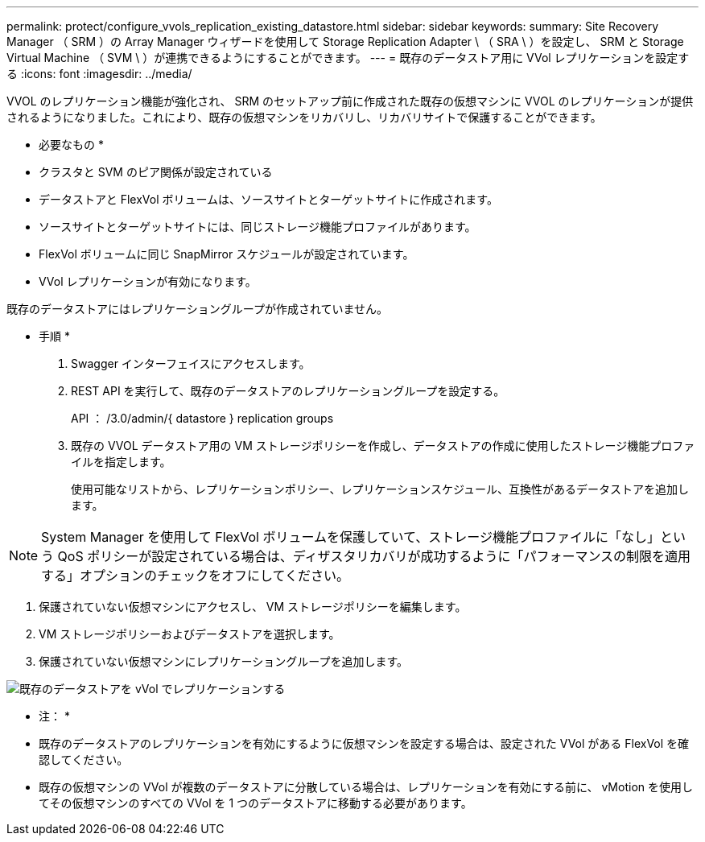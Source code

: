 ---
permalink: protect/configure_vvols_replication_existing_datastore.html 
sidebar: sidebar 
keywords:  
summary: Site Recovery Manager （ SRM ）の Array Manager ウィザードを使用して Storage Replication Adapter \ （ SRA \ ）を設定し、 SRM と Storage Virtual Machine （ SVM \ ）が連携できるようにすることができます。 
---
= 既存のデータストア用に VVol レプリケーションを設定する
:icons: font
:imagesdir: ../media/


[role="lead"]
VVOL のレプリケーション機能が強化され、 SRM のセットアップ前に作成された既存の仮想マシンに VVOL のレプリケーションが提供されるようになりました。これにより、既存の仮想マシンをリカバリし、リカバリサイトで保護することができます。

* 必要なもの *

* クラスタと SVM のピア関係が設定されている
* データストアと FlexVol ボリュームは、ソースサイトとターゲットサイトに作成されます。
* ソースサイトとターゲットサイトには、同じストレージ機能プロファイルがあります。
* FlexVol ボリュームに同じ SnapMirror スケジュールが設定されています。
* VVol レプリケーションが有効になります。


既存のデータストアにはレプリケーショングループが作成されていません。

* 手順 *

. Swagger インターフェイスにアクセスします。
. REST API を実行して、既存のデータストアのレプリケーショングループを設定する。
+
API ： /3.0/admin/{ datastore } replication groups

. 既存の VVOL データストア用の VM ストレージポリシーを作成し、データストアの作成に使用したストレージ機能プロファイルを指定します。
+
使用可能なリストから、レプリケーションポリシー、レプリケーションスケジュール、互換性があるデータストアを追加します。




NOTE: System Manager を使用して FlexVol ボリュームを保護していて、ストレージ機能プロファイルに「なし」という QoS ポリシーが設定されている場合は、ディザスタリカバリが成功するように「パフォーマンスの制限を適用する」オプションのチェックをオフにしてください。

. 保護されていない仮想マシンにアクセスし、 VM ストレージポリシーを編集します。
. VM ストレージポリシーおよびデータストアを選択します。
. 保護されていない仮想マシンにレプリケーショングループを追加します。


image::../media/vvols_replication_existing_datastore.png[既存のデータストアを vVol でレプリケーションする]

* 注： *

* 既存のデータストアのレプリケーションを有効にするように仮想マシンを設定する場合は、設定された VVol がある FlexVol を確認してください。
* 既存の仮想マシンの VVol が複数のデータストアに分散している場合は、レプリケーションを有効にする前に、 vMotion を使用してその仮想マシンのすべての VVol を 1 つのデータストアに移動する必要があります。

